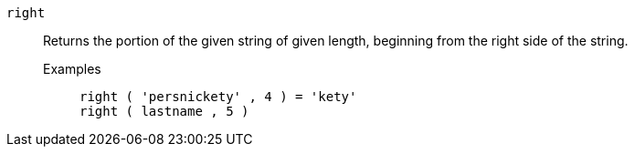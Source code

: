 [#right]
`right`::
Returns the portion of the given string of given length, beginning from the right side of the string.
Examples;;
+
----
right ( 'persnickety' , 4 ) = 'kety'
right ( lastname , 5 )
----
